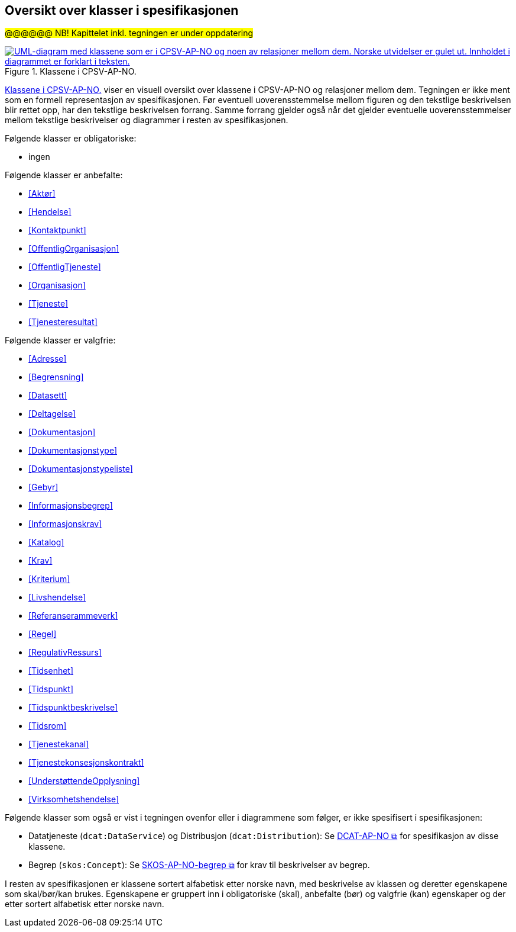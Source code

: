 == Oversikt over klasser i spesifikasjonen [[OversiktOverKlassene]]

#@@@@@@ NB! Kapittelet inkl. tegningen er under oppdatering#

[[img-KlasseOversikt]]
.Klassene i CPSV-AP-NO.
[link=images/CPSV-AP-NO-klasser.png]
image::images/CPSV-AP-NO-klasser.png[alt="UML-diagram med klassene som er i CPSV-AP-NO og noen av relasjoner mellom dem. Norske utvidelser er gulet ut. Innholdet i diagrammet er forklart i teksten."]

<<img-KlasseOversikt>> viser en visuell oversikt over klassene i CPSV-AP-NO og relasjoner mellom dem. Tegningen er ikke ment som en formell representasjon av spesifikasjonen. Før eventuell uoverensstemmelse mellom figuren og den tekstlige beskrivelsen blir rettet opp, har den tekstlige beskrivelsen forrang. Samme forrang gjelder også når det gjelder eventuelle uoverensstemmelser mellom tekstlige beskrivelser og diagrammer i resten av spesifikasjonen.


Følgende klasser er obligatoriske:

* ingen

Følgende klasser er anbefalte:

* <<Aktør>>
* <<Hendelse>>
* <<Kontaktpunkt>>
* <<OffentligOrganisasjon>>
* <<OffentligTjeneste>>
* <<Organisasjon>>
* <<Tjeneste>>
* <<Tjenesteresultat>>

Følgende klasser er valgfrie:

* <<Adresse>>
* <<Begrensning>>
* <<Datasett>>
* <<Deltagelse>>
* <<Dokumentasjon>>
* <<Dokumentasjonstype>>
* <<Dokumentasjonstypeliste>>
* <<Gebyr>>
* <<Informasjonsbegrep>>
* <<Informasjonskrav>>
* <<Katalog>>
* <<Krav>>
* <<Kriterium>>
* <<Livshendelse>>
* <<Referanserammeverk>>
* <<Regel>>
* <<RegulativRessurs>>
* <<Tidsenhet>>
* <<Tidspunkt>>
* <<Tidspunktbeskrivelse>>
* <<Tidsrom>>
* <<Tjenestekanal>>
* <<Tjenestekonsesjonskontrakt>>
* <<UnderstøttendeOpplysning>>
* <<Virksomhetshendelse>>

Følgende klasser som også er vist i tegningen ovenfor eller i diagrammene som følger, er ikke spesifisert i spesifikasjonen:

* Datatjeneste (`dcat:DataService`) og Distribusjon (`dcat:Distribution`): Se https://data.norge.no/specification/dcat-ap-no/[DCAT-AP-NO &#x29C9;, window="_blank", role="ext-link"] for spesifikasjon av disse klassene.
* Begrep (`skos:Concept`): Se https://data.norge.no/specification/skos-ap-no-begrep/[SKOS-AP-NO-begrep &#x29C9;, window="_blank", role="ext-link"] for krav til beskrivelser av begrep.

I resten av spesifikasjonen er klassene sortert alfabetisk etter norske navn, med beskrivelse av klassen og deretter egenskapene som skal/bør/kan brukes. Egenskapene er gruppert inn i obligatoriske (skal), anbefalte (bør) og valgfrie (kan) egenskaper og der etter sortert alfabetisk etter norske navn.
